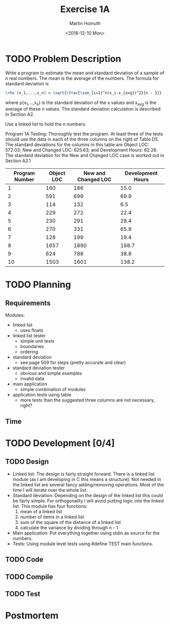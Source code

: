 #+TITLE: Exercise 1A
#+AUTHOR: Martin Homuth
#+DATE: <2018-12-10 Mon>

* TODO Problem Description
  :LOGBOOK:
  - State "DONE"       from              [2016-12-18 Sun 20:59]
  :END:
  Write a program to estimate the mean and standard deviation of a
  sample of n real numbers. The mean is the average of the numbers. The
  formula for standard deviation is
  #+BEGIN_SRC latex
  \rho (x_1,...,x_n) = \sqrt{\frac{\sum_{i=1}^n(x_i-x_{avg})^2}{n - 1}}
  #+END_SRC
  where \rho(x_1,...,x_n) is the standard deviation of the x values and
  x_{avg} is the average of these n values. The standard deviation
  calculation is described in Section A2.

  Use a linked list to hold the n numbers.

  Program 1A Testing: Thoroughly test the program. At least three of the
  tests should use the data in each of the three columns on the right of
  Table D5. The standard deviations for the columns in this table are
  Object LOC: 572.03; New and Changed LOC: 625.63; and Development
  Hours: 62.26. The standard deviation for the New and Changed LOC case
  is worked out in Section A2.1

  |----------------+------------+---------------------+-------------------|
  | Program Number | Object LOC | New and Changed LOC | Development Hours |
  |----------------+------------+---------------------+-------------------|
  |              1 |        160 |                 186 |              15.0 |
  |              2 |        591 |                 699 |              69.9 |
  |              3 |        114 |                 132 |               6.5 |
  |              4 |        229 |                 272 |              22.4 |
  |              5 |        230 |                 291 |              28.4 |
  |              6 |        270 |                 331 |              65.9 |
  |              7 |        128 |                 199 |              19.4 |
  |              8 |       1657 |                1890 |             198.7 |
  |              9 |        624 |                 788 |              38.8 |
  |             10 |       1503 |                1601 |             138.2 |
  |----------------+------------+---------------------+-------------------|

* TODO Planning
  :PROPERTIES:
  :Effort:   0:10
  :END:
  :LOGBOOK:
  - State "DONE"       from              [2016-12-18 Sun 20:59]
  CLOCK: [2016-09-22 Thu 21:11]--[2016-09-22 Thu 21:16] =>  0:05
  :END:

** Requirements
   Modules:
	- linked list
	  - uses floats
	- linked list tester
	  - simple unit tests
	  - boundaries
	  - ordering
	- standard deviation
	  - see page 509 for steps (pretty accurate and clear)
	- standard deviation tester
	  - obvious and simple examples
	  - invalid data
	- main application
	  - simple combination of modules
	- application tests using table
	  - more tests than the suggested three columns are not
            necessary, right?


** Time
* TODO Development [0/4]
** TODO Design
   - Linked list:
     The design is fairly straight forward. There is a linked list
     module (as I am developing in C this means a structure). Not
     needed in the linked list are several fancy adding/removing
     operations. Most of the time I will iterate over the whole list.
   - Standard deviation:
     Depending on the design of the linked list this could be fairly
     simple. For orthogonality I will avoid putting logic into the
     linked list. This module has four functions:
     1. mean of a linked list
     2. number of items in a linked list
     3. sum of the square of the distance of a linked list
     4. calculate the variance by dividing through n - 1
   - Main application:
     Put everything together using stdin as source for the numbers.
   - Tests:
     Using module level tests using #define TEST main functions.

** TODO Code
   :PROPERTIES:
   :Effort:   1:00
   :END:
   :LOGBOOK:
   CLOCK: [2016-09-26 Mon 07:58]--[2016-09-26 Mon 08:22] =>  0:24
   CLOCK: [2016-09-23 Fri 06:22]--[2016-09-23 Fri 06:39] =>  0:17
   :END:

** TODO Compile

** TODO Test

* Postmortem
